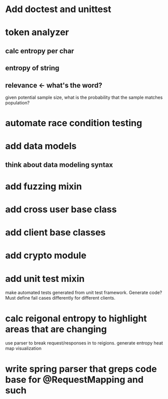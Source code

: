 * Add doctest and unittest
* token analyzer
** calc entropy per char
** entropy of string
** relevance <- what's the word?
   given potential sample size, what is the probability that the
   sample matches population?
* automate race condition testing
* add data models
** think about data modeling syntax
* add fuzzing mixin
* add cross user base class
* add client base classes
* add crypto module
* add unit test mixin
  make automated tests generated from unit test framework. Generate
  code? Must define fail cases differently for different clients.
* calc reigonal entropy to highlight areas that are changing
  use parser to break request/responses in to reigions. generate
  entropy heat map visualization
* write spring parser that greps code base for @RequestMapping and such
